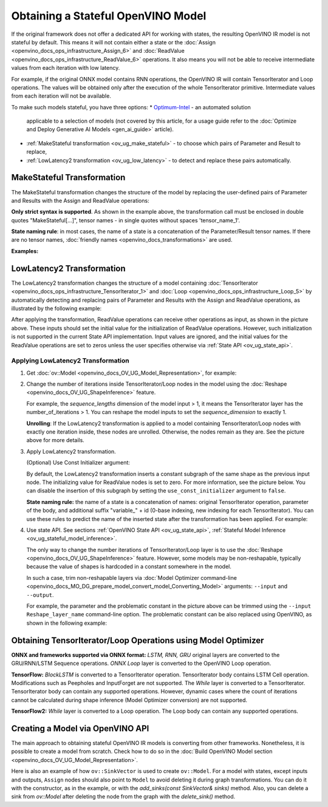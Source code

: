 .. {#openvino_docs_OV_UG_ways_to_get_stateful_model}

Obtaining a Stateful OpenVINO Model
====================================

If the original framework does not offer a dedicated API for working with states, the
resulting OpenVINO IR model is not stateful by default. This means it will not contain
either a state or the :doc:`Assign <openvino_docs_ops_infrastructure_Assign_6>` and
:doc:`ReadValue <openvino_docs_ops_infrastructure_ReadValue_6>` operations. It also
means you will not be able to receive intermediate values from each iteration with
low latency.

For example, if the original ONNX model contains RNN operations, the OpenVINO IR will
contain TensorIterator and Loop operations. The values will be obtained only after the
execution of the whole TensorIterator primitive. Intermediate values from each iteration
will not be available.

To make such models stateful, you have three options:
* `Optimum-Intel <https://github.com/huggingface/optimum-intel>`__ - an automated solution
  applicable to a selection of models (not covered by this article, for a usage guide
  refer to the :doc:`Optimize and Deploy Generative AI Models <gen_ai_guide>` article).
* :ref:`MakeStateful transformation <ov_ug_make_stateful>` - to choose which pairs of
  Parameter and Result to replace,
* :ref:`LowLatency2 transformation <ov_ug_low_latency>` - to detect and replace these
  pairs automatically.



.. _ov_ug_make_stateful:

MakeStateful Transformation
###########################

The MakeStateful transformation changes the structure of the model by replacing the
user-defined pairs of Parameter and Results with the Assign and ReadValue operations:

.. image:: _static/images/make_stateful_simple.svg
   :align: center

**Only strict syntax is supported**. As shown in the example above, the transformation call
must be enclosed in double quotes "MakeStateful[...]", tensor names - in single quotes
without spaces 'tensor_name_1'.

**State naming rule**: in most cases, the name of a state is a concatenation of the
Parameter/Result tensor names. If there are no tensor names,
:doc:`friendly names <openvino_docs_transformations>` are used.


**Examples:**

.. image:: _static/images/make_stateful_detailed.png
   :align: center


.. tab-set::

   .. tab-item:: C++

      .. tab-set::

         .. tab-item:: Using tensor names

            .. doxygensnippet:: docs/snippets/ov_stateful_models_intro.cpp
               :language: cpp
               :fragment: [ov:make_stateful_tensor_names]

         .. tab-item:: Using Parameter/Result operations

            .. doxygensnippet:: docs/snippets/ov_stateful_models_intro.cpp
               :language: cpp
               :fragment: [ov:make_stateful_ov_nodes]

   .. tab-item:: command line

      .. tab-set::

         .. tab-item:: Using tensor names

            .. code-block:: sh

               --input_model <INPUT_MODEL> --transform "MakeStateful[param_res_names={'tensor_name_1':'tensor_name_4','tensor_name_3':'tensor_name_6'}]"




.. _ov_ug_low_latency:

LowLatency2 Transformation
##########################

The LowLatency2 transformation changes the structure of a model containing
:doc:`TensorIterator <openvino_docs_ops_infrastructure_TensorIterator_1>`
and :doc:`Loop <openvino_docs_ops_infrastructure_Loop_5>` by automatically detecting
and replacing pairs of Parameter and Results with the Assign and ReadValue operations,
as illustrated by the following example:

.. image:: _static/images/applying_low_latency_2.svg
   :align: center

After applying the transformation, ReadValue operations can receive other operations as
input, as shown in the picture above. These inputs should set the initial value for the
initialization of ReadValue operations. However, such initialization is not supported in
the current State API implementation. Input values are ignored, and the initial values
for the ReadValue operations are set to zeros unless the user specifies otherwise via
:ref:`State API <ov_ug_state_api>`.

Applying LowLatency2 Transformation
++++++++++++++++++++++++++++++++++++

1. Get :doc:`ov::Model <openvino_docs_OV_UG_Model_Representation>`, for example:

   .. tab-set::

      .. tab-item:: C++

         .. doxygensnippet:: docs/snippets/ov_stateful_models_intro.cpp
            :language: cpp
            :fragment: [ov:get_ov_model]

2. Change the number of iterations inside TensorIterator/Loop nodes in the model using the
   :doc:`Reshape <openvino_docs_OV_UG_ShapeInference>` feature.

   For example, the *sequence_lengths* dimension of the model input > 1, it means the
   TensorIterator layer has the number_of_iterations > 1. You can reshape the model
   inputs to set the *sequence_dimension* to exactly 1.

   .. tab-set::

      .. tab-item:: C++

         .. doxygensnippet:: docs/snippets/ov_stateful_models_intro.cpp
            :language: cpp
            :fragment: [ov:reshape_ov_model]

   **Unrolling**: If the LowLatency2 transformation is applied to a model containing
   TensorIterator/Loop nodes with exactly one iteration inside, these nodes are unrolled.
   Otherwise, the nodes remain as they are. See the picture above for more details.

3. Apply LowLatency2 transformation.

   .. tab-set::

      .. tab-item:: C++

         .. doxygensnippet:: docs/snippets/ov_stateful_models_intro.cpp
            :language: cpp
            :fragment: [ov:apply_low_latency_2]


   (Optional) Use Const Initializer argument:

   By default, the LowLatency2 transformation inserts a constant subgraph of the same shape
   as the previous input node. The initializing value for ReadValue nodes is set to zero.
   For more information, see the picture below. You can disable the insertion of this subgraph
   by setting the ``use_const_initializer`` argument to ``false``.

   .. tab-set::

      .. tab-item:: C++

         .. doxygensnippet:: docs/snippets/ov_stateful_models_intro.cpp
            :language: cpp
            :fragment: [ov:low_latency_2_use_parameters]


   .. image:: _static/images/llt2_use_const_initializer.svg
      :align: center

   **State naming rule:**  the name of a state is a concatenation of names: original
   TensorIterator operation, parameter of the body, and additional suffix "variable_" + id
   (0-base indexing, new indexing for each TensorIterator). You can use these rules to predict
   the name of the inserted state after the transformation has been applied. For example:

   .. tab-set::

      .. tab-item:: C++

         .. doxygensnippet:: docs/snippets/ov_stateful_models_intro.cpp
            :language: cpp
            :fragment: [ov:low_latency_2]


4. Use state API. See sections :ref:`OpenVINO State API <ov_ug_state_api>`,
   :ref:`Stateful Model Inference <ov_ug_stateful_model_inference>`.

   .. image:: _static/images/low_latency_limitation_2.svg
      :scale: 70 %
      :align: center

   The only way to change the number iterations of TensorIterator/Loop layer is to use the
   :doc:`Reshape <openvino_docs_OV_UG_ShapeInference>` feature. However, some models may be
   non-reshapable, typically because the value of shapes is hardcoded in a constant
   somewhere in the model.

   In such a case, trim non-reshapable layers via
   :doc:`Model Optimizer command-line <openvino_docs_MO_DG_prepare_model_convert_model_Converting_Model>`
   arguments: ``--input`` and ``--output``.

   For example, the parameter and the problematic constant in the picture above can be
   trimmed using the ``--input Reshape_layer_name`` command-line option. The problematic
   constant can be also replaced using OpenVINO, as shown in the following example:

   .. tab-set::

      .. tab-item:: C++

         .. doxygensnippet:: docs/snippets/ov_stateful_models_intro.cpp
            :language: cpp
            :fragment: [ov:replace_const]



Obtaining TensorIterator/Loop Operations using Model Optimizer
###############################################################

**ONNX and frameworks supported via ONNX format:** *LSTM, RNN, GRU* original layers are
converted to the GRU/RNN/LSTM Sequence operations. *ONNX Loop* layer is converted to the
OpenVINO Loop operation.

**TensorFlow:** *BlockLSTM* is converted to a TensorIterator operation. TensorIterator
body contains LSTM Cell operation. Modifications such as Peepholes and InputForget are
not supported. The *While* layer is converted to a TensorIterator. TensorIterator body
can contain any supported operations. However, dynamic cases where the count of iterations
cannot be calculated during shape inference (Model Optimizer conversion) are not supported.

**TensorFlow2:** *While* layer is converted to a Loop operation. The Loop body can contain
any supported operations.



Creating a Model via OpenVINO API
##################################

The main approach to obtaining stateful OpenVINO IR models is converting from other
frameworks. Nonetheless, it is possible to create a model from scratch. Check how to
do so in the :doc:`Build OpenVINO Model section <openvino_docs_OV_UG_Model_Representation>`.

Here is also an example of how ``ov::SinkVector`` is used to create ``ov::Model``. For a
model with states, except inputs and outputs, ``Assign`` nodes should also point to ``Model``
to avoid deleting it during graph transformations. You can do it with the constructor, as in
the example, or with the `add_sinks(const SinkVector& sinks)` method. Also, you can delete
a sink from `ov::Model` after deleting the node from the graph with the `delete_sink()` method.

.. tab-set::

   .. tab-item:: C++

      .. doxygensnippet:: docs/snippets/ov_stateful_models_intro.cpp
         :language: cpp
         :fragment: [ov:state_network]

